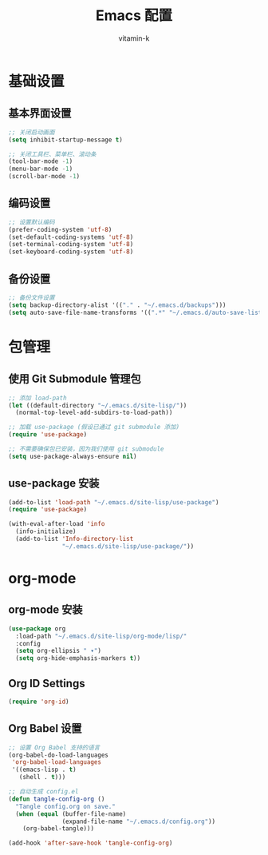 #+TITLE: Emacs 配置
#+AUTHOR: vitamin-k
#+PROPERTY: header-args:emacs-lisp :tangle yes


* 基础设置
** 基本界面设置
#+begin_src emacs-lisp
;; 关闭启动画面
(setq inhibit-startup-message t)

;; 关闭工具栏、菜单栏、滚动条
(tool-bar-mode -1)
(menu-bar-mode -1)
(scroll-bar-mode -1)
#+end_src

** 编码设置
#+begin_src emacs-lisp
;; 设置默认编码
(prefer-coding-system 'utf-8)
(set-default-coding-systems 'utf-8)
(set-terminal-coding-system 'utf-8)
(set-keyboard-coding-system 'utf-8)
#+end_src

** 备份设置
#+begin_src emacs-lisp
;; 备份文件设置
(setq backup-directory-alist '(("." . "~/.emacs.d/backups")))
(setq auto-save-file-name-transforms '((".*" "~/.emacs.d/auto-save-list/" t)))
#+end_src

* 包管理
** 使用 Git Submodule 管理包
#+begin_src emacs-lisp
;; 添加 load-path
(let ((default-directory "~/.emacs.d/site-lisp/"))
  (normal-top-level-add-subdirs-to-load-path))

;; 加载 use-package (假设已通过 git submodule 添加)
(require 'use-package)

;; 不需要确保包已安装，因为我们使用 git submodule
(setq use-package-always-ensure nil)
#+end_src

** use-package 安装
#+begin_src emacs-lisp
(add-to-list 'load-path "~/.emacs.d/site-lisp/use-package")
(require 'use-package)

(with-eval-after-load 'info
  (info-initialize)
  (add-to-list 'Info-directory-list
               "~/.emacs.d/site-lisp/use-package/"))
#+end_src

* org-mode
** org-mode 安装
#+begin_src emacs-lisp
(use-package org
  :load-path "~/.emacs.d/site-lisp/org-mode/lisp/"
  :config
  (setq org-ellipsis " ▾")
  (setq org-hide-emphasis-markers t))
#+end_src

** Org ID Settings
#+begin_src emacs-lisp
(require 'org-id)
#+end_src

** Org Babel 设置
#+begin_src emacs-lisp
;; 设置 Org Babel 支持的语言
(org-babel-do-load-languages
 'org-babel-load-languages
 '((emacs-lisp . t)
   (shell . t)))

;; 自动生成 config.el
(defun tangle-config-org ()
  "Tangle config.org on save."
  (when (equal (buffer-file-name) 
               (expand-file-name "~/.emacs.d/config.org"))
    (org-babel-tangle)))

(add-hook 'after-save-hook 'tangle-config-org)
#+end_src

